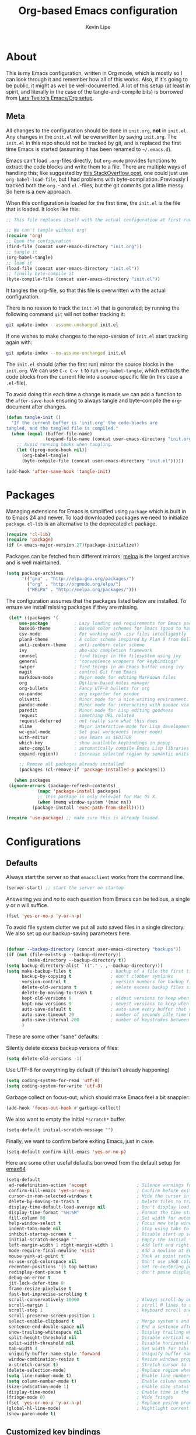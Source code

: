 #+TITLE: Org-based Emacs configuration
#+AUTHOR: Kevin Lipe
#+BABEL: :cache yes
#+PROPERTY: header-args :tangle yes

* About

This is my Emacs configuration, written in Org mode, which is mostly so I can look through it and remember how all of this works. Also, if it's going to be public, it might as well be well-documented. A lot of this setup (at least in spirit, and literally in the case of the tangle-and-compile bits) is borrowed from [[https://github.com/larstvei/dot-emacs][Lars Tveito's Emacs/Org setup]].

** Meta

   All changes to the configuration should be done in =init.org=, *not* in
   =init.el=. Any changes in the =init.el= will be overwritten by saving
   =init.org=. The =init.el= in this repo should not be tracked by git, and
   is replaced the first time Emacs is started (assuming it has been renamed
   to =~/.emacs.d=).

   Emacs can't load =.org=-files directly, but =org-mode= provides functions
   to extract the code blocks and write them to a file. There are multiple
   ways of handling this; like suggested by [[http://emacs.stackexchange.com/questions/3143/can-i-use-org-mode-to-structure-my-emacs-or-other-el-configuration-file][this StackOverflow post]], one
   could just use =org-babel-load-file=, but I had problems with
   byte-compilation. Previously I tracked both the =org.=- and =el.=-files,
   but the git commits got a little messy. So here is a new approach.

   When this configuration is loaded for the first time, the ~init.el~ is
   the file that is loaded. It looks like this:

   #+BEGIN_SRC emacs-lisp :tangle no
   ;; This file replaces itself with the actual configuration at first run.

   ;; We can't tangle without org!
   (require 'org)
   ;; Open the configuration
   (find-file (concat user-emacs-directory "init.org"))
   ;; tangle it
   (org-babel-tangle)
   ;; load it
   (load-file (concat user-emacs-directory "init.el"))
   ;; finally byte-compile it
   (byte-compile-file (concat user-emacs-directory "init.el"))
   #+END_SRC

   It tangles the org-file, so that this file is overwritten with the actual
   configuration.

   There is no reason to track the =init.el= that is generated; by running
   the following command =git= will not bother tracking it:

   #+BEGIN_SRC sh :tangle no
   git update-index --assume-unchanged init.el
   #+END_SRC

   If one wishes to make changes to the repo-version of =init.el= start
   tracking again with:

   #+BEGIN_SRC sh :tangle no
   git update-index --no-assume-unchanged init.el
   #+END_SRC

   The =init.el= should (after the first run) mirror the source blocks in
   the =init.org=. We can use =C-c C-v t= to run =org-babel-tangle=, which
   extracts the code blocks from the current file into a source-specific
   file (in this case a =.el=-file).

   To avoid doing this each time a change is made we can add a function to
   the =after-save-hook= ensuring to always tangle and byte-compile the
   =org=-document after changes.

   #+BEGIN_SRC emacs-lisp
   (defun tangle-init ()
     "If the current buffer is 'init.org' the code-blocks are
   tangled, and the tangled file is compiled."
     (when (equal (buffer-file-name)
                  (expand-file-name (concat user-emacs-directory "init.org")))
       ;; Avoid running hooks when tangling.
       (let ((prog-mode-hook nil))
         (org-babel-tangle)
         (byte-compile-file (concat user-emacs-directory "init.el")))))

   (add-hook 'after-save-hook 'tangle-init)
   #+END_SRC
   
* Packages

   Managing extensions for Emacs is simplified using =package= which is
   built in to Emacs 24 and newer. To load downloaded packages we need to
   initialize =package=. =cl-lib= is an alternative to the deprecated =cl= package.

    #+BEGIN_SRC emacs-lisp
    (require 'cl-lib)
    (require 'package)
    (if (< emacs-major-version 27)(package-initialize))
    #+END_SRC

     Packages can be fetched from different mirrors; [[http://melpa.milkbox.net/#/][melpa]] is the largest
     archive and is well maintained.

    #+BEGIN_SRC emacs-lisp
     (setq package-archives
           '(("gnu" . "http://elpa.gnu.org/packages/")
             ("org" . "http://orgmode.org/elpa/")
             ("MELPA" . "http://melpa.org/packages/")))
    #+END_SRC

     The configuration assumes that the packages listed below are installed. To ensure we install missing packages if they are missing.

     #+BEGIN_SRC emacs-lisp
        (let* ((packages '(
            use-package          ; Lazy loading and requirements for Emacs packages
            base16-theme         ; Base16 color schemes for Emacs (good to have around)
            csv-mode             ; For working with .csv files intelligently
            plan9-theme          ; A color scheme inspired by Plan 9 from Bell Labs
            anti-zenburn-theme   ; anti-zenburn color scheme
            ivy                  ; abo-abo completion framework
            counsel              ; find things in the filesystem using ivy
            general              ; "convenience wrappers for keybindings"
            swiper               ; find things in an Emacs buffer using ivy
            magit                ; control Git from Emacs
            markdown-mode        ; Major mode for editing Markdown files
            org                  ; Outline-based notes manager
            org-bullets          ; Fancy UTF-8 bullets for org
            ox-pandoc            ; org exporter for pandoc
            olivetti             ; Minor mode for a nice writing environment.
            pandoc-mode          ; Minor mode for interacting with pandoc via hydra
            paredit              ; Minor mode for Lisp editing goodness
            request              ; something URL related
            request-deferred     ; not really sure what this does
            slime                ; Major interactive mode for Lisp development
            wc-goal-mode         ; Set goal wordcounts (minor mode)
            with-editor          ; use Emacs as $EDITOR
            which-key            ; show available keybindings in popup
            auto-compile         ; automatically compile Emacs Lisp libraries
            expand-region))      ; Increase selected region by semantic units

            ;; Remove all packages already installed
            (packages (cl-remove-if 'package-installed-p packages)))

          (when packages
        (ignore-errors (package-refresh-contents)
                   (mapc 'package-install packages)
                   ;; This package is only relevant for Mac OS X.
                   (when (memq window-system '(mac ns))
                 (package-install 'exec-path-from-shell)))))

       (require 'use-package) ;; make sure this is already loaded.
     #+END_SRC

* Configurations
** Defaults

Always start the server so that =emacsclient= works from the command line.

#+BEGIN_SRC emacs-lisp
(server-start) ;; start the server on startup
#+END_SRC

Answering /yes/ and /no/ to each question from Emacs can be tedious, a single /y/ or /n/ will suffice.

#+BEGIN_SRC emacs-lisp
(fset 'yes-or-no-p 'y-or-n-p)
#+END_SRC

To avoid file system clutter we put all auto saved files in a single directory. We also set up our backup-saving parameters here.

#+BEGIN_SRC emacs-lisp

(defvar --backup-directory (concat user-emacs-directory "backups"))
(if (not (file-exists-p --backup-directory))
        (make-directory --backup-directory t))
(setq backup-directory-alist `(("." . ,--backup-directory)))
(setq make-backup-files t               ; backup of a file the first time it is saved.
      backup-by-copying t               ; don't clobber symlinks
      version-control t                 ; version numbers for backup files
      delete-old-versions t             ; delete excess backup files silently
      delete-by-moving-to-trash t
      kept-old-versions 6               ; oldest versions to keep when a new numbered backup is made (default: 2)
      kept-new-versions 9               ; newest versions to keep when a new numbered backup is made (default: 2)
      auto-save-default t               ; auto-save every buffer that visits a file
      auto-save-timeout 20              ; number of seconds idle time before auto-save (default: 30)
      auto-save-interval 200            ; number of keystrokes between auto-saves (default: 300)
      )

 #+END_SRC

These are some other "sane" defaults:

Silently delete excess backup versions of files:
#+BEGIN_SRC emacs-lisp
(setq delete-old-versions -1)
#+END_SRC

Use UTF-8 for everything by default (if this isn't already happening)
#+BEGIN_SRC emacs-lisp
(setq coding-system-for-read 'utf-8)
(setq coding-system-for-write 'utf-8)
#+END_SRC

Garbage collect on focus-out, which should make Emacs feel a bit snappier:

#+BEGIN_SRC emacs-lisp
  (add-hook 'focus-out-hook #'garbage-collect)
#+END_SRC

We also want to empty the initial =*scratch*= buffer.
#+BEGIN_SRC emacs-lisp
  (setq-default initial-scratch-message "")
#+END_SRC

Finally, we want to confirm before exiting Emacs, just in case.
#+BEGIN_SRC emacs-lisp
  (setq-default confirm-kill-emacs 'yes-or-no-p)
#+END_SRC

Here are some other useful defaults borrowed from the default setup for [[https://github.com/m-parashar/emax64][emax64]]

#+BEGIN_SRC emacs-lisp
(setq-default
 ad-redefinition-action 'accept                   ; Silence warnings for redefinition
 confirm-kill-emacs 'yes-or-no-p                  ; Confirm before exiting Emacs
 cursor-in-non-selected-windows t                 ; Hide the cursor in inactive windows
 delete-by-moving-to-trash t                      ; Delete files to trash
 display-time-default-load-average nil            ; Don't display load average
 display-time-format "%H:%M"                      ; Format the time string
 fill-column 80                                   ; Set width for automatic line breaks
 help-window-select t                             ; Focus new help windows when opened
 indent-tabs-mode nil                             ; Stop using tabs to indent
 inhibit-startup-screen t                         ; Disable start-up screen
 initial-scratch-message ""                       ; Empty the initial *scratch* buffer
 left-margin-width 1 right-margin-width 1         ; Add left and right margins
 mode-require-final-newline 'visit                ; Add a newline at EOF on visit
 mouse-yank-at-point t                            ; Yank at point rather than pointer
 ns-use-srgb-colorspace nil                       ; Don't use sRGB colors
 recenter-positions '(5 top bottom)               ; Set re-centering positions
 redisplay-dont-pause t                           ; don't pause display on input
 debug-on-error t
 jit-lock-defer-time 0
 frame-resize-pixelwise t
 fast-but-imprecise-scrolling t
 scroll-conservatively 10000                      ; Always scroll by one line
 scroll-margin 1                                  ; scroll N lines to screen edge
 scroll-step 1                                    ; keyboard scroll one line at a time
 scroll-preserve-screen-position 1
 select-enable-clipboard t                        ; Merge system's and Emacs' clipboard
 sentence-end-double-space nil                    ; End a sentence after a dot and a space
 show-trailing-whitespace nil                     ; Display trailing whitespaces
 split-height-threshold nil                       ; Disable vertical window splitting
 split-width-threshold nil                        ; Disable horizontal window splitting
 tab-width 4                                      ; Set width for tabs
 uniquify-buffer-name-style 'forward              ; Uniquify buffer names
 window-combination-resize t                      ; Resize windows proportionally
 x-stretch-cursor t)                              ; Stretch cursor to the glyph width
(delete-selection-mode)                           ; Replace region when inserting text
(setq line-number-mode t)                         ; Enable line numbers in the mode-line
(setq column-number-mode t)                       ; Enable column numbers in the mode-line
(size-indication-mode 1)                          ; Enable size status in the mode-line
(display-time-mode)                               ; Enable time in the mode-line
(fringe-mode 0)                                   ; Hide fringes
(fset 'yes-or-no-p 'y-or-n-p)                     ; Replace yes/no prompts with y/n
(global-hl-line-mode)                             ; Hightlight current line
(show-paren-mode t)
#+END_SRC

** Customized key bindings

First things first, I want the Escape key to quit whatever I'm doing in the minibuffer.

#+BEGIN_SRC emacs-lisp
;; make Esc quit whatever's happening in the minibuffer

(define-key isearch-mode-map [escape] 'isearch-abort)   ;; isearch
(define-key isearch-mode-map "\e" 'isearch-abort)   ;; \e seems to work better for terminals
(global-set-key [escape] 'keyboard-escape-quit)         ;; everywhere else
#+END_SRC

Here are some keybindings I want to use, provided by =general.el=. 

-  Map the *Meta* key to also be invoked by C-x C-m (and C-c C-m) so that you don't have to reach all over the place for them.
- Map C-w to =backward-kill-word= for easier fixing of typos (which means less reaching for backspace) and then map =kill-region= to C-x C-k so that we can still get to it easily.

I want to start creating new keybindings using =general= instead of this old-school way, so I will make sure that it's installed using =use-package=, and then bind my keys:

#+BEGIN_SRC emacs-lisp
(use-package general :ensure t
  :config 
  (general-define-key 
  "C-w" 'backward-kill-word 
  "\C-x\C-k" 'kill-region)

  (general-define-key
  ;; use M-o to switch windows
  "M-o" 'other-window)

  (general-define-key
  ;; replace default keybindings 
  "C-s" 'swiper)             ; search for string in current buffer

(general-define-key
 :prefix "C-c"
 ;; bind to simple key press
  "b"	'ivy-switch-buffer  ; change buffer, chose using ivy
  "/"   'counsel-git-grep   ; find string in git project
  ;; bind to double key press
  "f"   '(:ignore t :which-key "files")
  "ff"  'counsel-find-file
  "fr"	'counsel-recentf
  "p"   '(:ignore t :which-key "project")
  "pf"  '(counsel-git :which-key "find file in git dir")
  ))

(use-package which-key :ensure t)
#+END_SRC

** Theme, Fonts, and Appearance

*** Theme

I like the =plan9= and =anti-zenburn= color schemes, depending on my mood. I generally dislike dark themes. I keep the =base16= theme package loaded because sometimes I'm in the mood to change to something else, but generally these days I want =plan9= with the option to enable =anti-zenburn=. In the terminal (including on Windows Subsystem for Linux), I like to use =wheatgrass= instead because it works much better there.

#+BEGIN_SRC emacs-lisp
(if (window-system) (load-theme 'plan9 t nil) ;; (window-system) returns nil if emacs isn't running in one.
      (load-theme 'wheatgrass t nil)) ;; load wheatgrass if we can't use the base16 theme.

(when (window-system) (load-theme 'anti-zenburn t t)) ;; load the dark zenburn theme but don't enable it (only if there's a window system).
#+END_SRC

*** Fonts

  I like to use IBM Plex Mono on Linux and Mac, but it needs to be a different size depending on what OS I'm on. On Windows, I want to use Consolas instead (because it's better, but only on Windows).

  #+BEGIN_SRC emacs-lisp
     (if (memq window-system '(mac ns))
      (set-face-attribute 'default nil :font "IBM Plex Mono" :height 175) ;; on OS X
      (if (string-equal system-type "windows-nt") ;; if not Mac, check for Windows
	(set-face-attribute 'default nil :font "Consolas" :height 110) ;; on Win
	(set-face-attribute 'default nil :font "IBM Plex Mono" :height 120))) ;; on Linux
  #+END_SRC

*** GUI Appearance

  We want to suppress the (hideous) Emacs splash screen, and also hide the icon-based toolbar, but not the menubar.

  #+BEGIN_SRC emacs-lisp
  (when window-system
     (setq inhibit-startup-message t) ;; disable the startup screen
     (tool-bar-mode 0)                ;; disable the tool bar
     (tooltip-mode 0))                ;; disable the tooltips
  #+END_SRC

We also want to maximize by default when the GUI version opens:

#+BEGIN_SRC emacs-lisp
  (add-hook 'window-setup-hook 'toggle-frame-maximized t)
#+END_SRC

** Load =custom.el= 

We want to take the customization interface stuff from Emacs and load it, but keep it out of this file since adding stuff to this file might cause unpredictable behavior. We want Emacs to check for a =custom.el= file in the Emacs directory and then load it if it exists.

#+BEGIN_SRC emacs-lisp
(setq-default custom-file (expand-file-name "custom.el" user-emacs-directory))
(when (file-exists-p custom-file)
  (load custom-file))
#+END_SRC

** Load =local.el=

We also want to allow for a =local.el= file that isn't tracked by version control, to allow for settings like API keys and such to be loaded without having to be stored in a public place, and to allow machine-specific settings to be stored somewhere out of the Git repo.

#+BEGIN_SRC emacs-lisp

(let ((local.el (expand-file-name "local.el" "~/.emacs.d/")))
  (when (file-exists-p local.el)
    (load local.el)))

#+END_SRC 

* Mode-specific 
** counsel

 Use =counsel= for finding stuff 

 #+BEGIN_SRC emacs-lisp
 (use-package counsel
   :ensure t
   :config
   (global-set-key (kbd "M-x") 'counsel-M-x)             ;; Give M-x counsel features
   (global-set-key (kbd "C-x C-f") 'counsel-find-file)   ;; Give C-x C-f counsel features
   (global-set-key (kbd "C-c g") 'counsel-git))          ;; Use C-c g for counsel-git globally
 #+END_SRC
 

** Markdown-mode

This is specific stuff for =markdown-mode= that makes things better.

We want to load =pandoc-mode= and =wc-goal-mode= every time we load =markdown-mode= so that we can export to everything and also keep track of word counts.

#+BEGIN_SRC emacs-lisp
;; set up markdown-mode with the proper minor modes
(add-hook 'markdown-mode-hook 'pandoc-mode)
(add-hook 'markdown-mode-hook 'wc-goal-mode)
#+END_SRC

Whenever a file ends in =text=, =markdown=, =md=, or =mmd=, automatically load =markdown-mode=.

#+BEGIN_SRC emacs-lisp
;; autoload these filetypes as markdown-mode
(autoload 'markdown-mode "markdown-mode"
   "Major mode for editing Markdown files" t)
(add-to-list 'auto-mode-alist '("\\.text\\'" . markdown-mode))
(add-to-list 'auto-mode-alist '("\\.markdown\\'" . markdown-mode))
(add-to-list 'auto-mode-alist '("\\.md\\'" . markdown-mode))
(add-to-list 'auto-mode-alist '("\\.mmd\\'" . markdown-mode))
#+END_SRC

Set up a special keyboard shortcut (that only works on the Mac, but for some reason I'm defining it everywhere) so that C-c m opens the current Markdown file in Marked.app for previewing.

#+BEGIN_SRC emacs-lisp
;; C-c m opens the current file in Marked.app
(defun markdown-preview-file ()
   "run Marked on the current file and revert the buffer"
   (interactive)
   (shell-command
    (format "open -a /Applications/Marked\\ 2.app %s"
            (shell-quote-argument (buffer-file-name))))
   )
 (global-set-key "\C-cm" 'markdown-preview-file)
#+END_SRC

** Visual-line-mode

I want to automatically use =visual-line-mode= if I'm in a mode that is derived from =text-mode= or from =org-mode=.

#+BEGIN_SRC emacs-lisp
  ;; use visual line mode while in anything derived from Text mode or Org
  (add-hook 'text-mode-hook 'visual-line-mode)
  (add-hook 'org-mode-hook (lambda () (visual-line-mode 1)))
#+END_SRC

** Org mode
*** File associations
Automatically load Org for =org= files. 

#+BEGIN_SRC emacs-lisp

(use-package org
  :mode ("\\.org$" . org-mode)
  :config (setq org-log-done t)) ; don't remember what this does

#+END_SRC
*** org-bullets

 Make sure the fancy =org-bullets= is installed for fancy UTF-8 bullets in Org.

 #+BEGIN_SRC emacs-lisp
 (use-package org-bullets
   :hook (org-mode . org-bullets-mode))
 #+END_SRC

*** ox-pandoc

 Set everything to be a standalone =pandoc= export except for HTML output, which is to be copied and pasted into a blog editor anyway. =xelatex= is installed, so we want to use that for PDF output from Org mode.

 #+BEGIN_SRC emacs-lisp
   ;; default options for all output formats
   (setq org-pandoc-options '((standalone . t)))
   ;; cancel above settings only for 'html' format
   (setq org-pandoc-options-for-html '((standalone . nil)))
   ;; special settings for latex-pdf exporter
   (setq org-pandoc-options-for-latex-pdf '((latex-engine . "xelatex")))
 #+END_SRC

*** TODO Org keymapping on weird laptops

 I have a Chinese-made Atom laptop (an Onda Xiaoma 21) that I love, but the keyboard isn't /quite/ right; it uses the ANSI layout but right Alt is actually AltGr and the Enter key actually sends the =kp-enter= signal to Emacs, like it's the keypad enter. I need to remap =kp-enter= to sent =RET= so that Org will actually do the right thing when I'm using it on the Xiaoma 21.

 Only thing is, I haven't figured out how to do that yet. When I tried it previously, it broke all of my other machines. I may end up moving it to =custom.el= and forgetting about it here.
 
** nXML mode

A function borrowed from [[http://stackoverflow.com/questions/12492/pretty-printing-xml-files-on-emacs#12534][someone else borrowing it from]] [[http://blog.bookworm.at/2007/03/pretty-print-xml-with-emacs.html][Benjamin Ferrari]] for pretty-printing a region of XML being edited with =nxml-mode=.

#+BEGIN_SRC emacs-lisp
(defun bf-pretty-print-xml-region (begin end)
  "Pretty format XML markup in region. You need to have nxml-mode
http://www.emacswiki.org/cgi-bin/wiki/NxmlMode installed to do
this.  The function inserts linebreaks to separate tags that have
nothing but whitespace between them.  It then indents the markup
by using nxml's indentation rules."
  (interactive "r")
  (save-excursion
      (nxml-mode)
      (goto-char begin)
      (while (search-forward-regexp "\>[ \\t]*\<" nil t) 
        (backward-char) (insert "\n"))
      (indent-region begin end))
    (message "Ah, much better!"))
#+END_SRC

** SLIME

This is the stuff to get SLIME working on the three operating systems I could be on at any given point in time.

#+BEGIN_SRC emacs-lisp
  (cond
    ;; If on Windows, use Roswell via scoop
    ((string-equal system-type "windows-nt") 
      (load (expand-file-name "~/../../.roswell/helper.el"))
      (setq inferior-lisp-program "ros -Q run"))

    ;; If on Mac, use a "normal" Roswell setup
    ((string-equal window-system "mac")
      (load (expand-file-name "~/.roswell/helper.el"))
      (setq inferior-lisp-program "ros run"))

    ;; If on anything else (Linux for me) use Quicklisp slime and system sbcl
    (t (load (expand-file-name "~/quicklisp/slime-helper.el"))
      (setq inferior-lisp-program "sbcl")))
#+END_SRC

** wc-goal-mode

Set the display for =wc-goal-mode= in the modeline.

#+BEGIN_SRC emacs-lisp
  ;; Set wc-goal-mode modeline display
  (setq wc-goal-modeline-format "WC[%w;%tw/%gw]")
#+END_SRC

** csv-mode

We want =csv-mode= to automatically load when we open a file with the .csv extension.

#+BEGIN_SRC emacs-lisp
;; use use-package to associate .csv files with csv-mode
(use-package csv-mode
  :mode ("\\.csv\\'" . csv-mode))
#+END_SRC

* Platform-specific configurations
** Windows configurations

 Windows being what it is, there are configurations we need to make to make Emacs ([[https://github.com/m-parashar/emax64][the emax distribution]] for W64) behave in a Windows environment.

*** Root directories

  We need to set all the right root directories, and then make sure =emax= knows that we're supposed to be using UTF-8 everywhere:

  #+BEGIN_SRC emacs-lisp
  (when (string-equal system-type "windows-nt") ; test whether we're on Windows

    ;; set variables for all of the various paths
    (defvar emax-root (concat (expand-file-name "~") "/emax"))
    (defvar emax-bin (concat emax-root "/bin"))
    (defvar emax-bin64 (concat emax-root "/bin64"))
    (defvar emax-mingw64 (concat emax-root "/mingw64/bin"))
    (defvar emax-lisp (concat emax-root "/lisp"))

    ;; add the various paths to the $PATH (get it?)
    (setq exec-path (cons emax-bin exec-path))
    (setenv "PATH" (concat emax-bin ";" (getenv "PATH")))

    (setq exec-path (cons emax-bin64 exec-path))
    (setenv "PATH" (concat emax-bin64 ";" (getenv "PATH")))

    (setq exec-path (cons emax-mingw64 exec-path))
    (setenv "PATH" (concat emax-mingw64 ";" (getenv "PATH")))

    (setenv "PATH" (concat "C:\\msys64\\usr\\bin;C:\\msys64\\mingw64\\bin;" (getenv "PATH"))))
  #+END_SRC

  The other important thing, since we're on Windows, where things get weird sometimes, is to make sure Emacs always knows everything should be UTF-8 instead of some weird Windows thing.

  #+BEGIN_SRC emacs-lisp
  (when (string-equal system-type "windows-nt") ; test whether we're on Windows
    ;; make sure everything is expecting UTF-8
    (set-language-environment 'utf-8)
    (setq locale-coding-system 'utf-8)
    (set-default-coding-systems 'utf-8)
    (set-terminal-coding-system 'utf-8)
    (prefer-coding-system 'utf-8))
  #+END_SRC

*** Garbage collection fixes

  There's an issue with garbage collection on Windows as of Emacs 25 that can cause =org-mode= and =visual-line-mode= to run very slowly when moving from line to line. This is a hack to make the GC run less often on Windows than it would by default (not until 500MB have been allocated, and then only when Emacs is idle for 5s).

  (Credit for this fix goes to reddit user [[https://www.reddit.com/r/emacs/comments/55ork0/is_emacs_251_noticeably_slower_than_245_on_windows/d8cmm7v/][/u/DrSpotter]].)

   #+BEGIN_SRC emacs-lisp

   (when (string-equal system-type "windows-nt") ; test whether we're on Windows
     (setq gc-cons-threshold (* 511 1024 1024)) ; put off GC until 500MB of allocation
     (setq gc-cons-percentage 0.5)
     (run-with-idle-timer 5 t #'garbage-collect) ; GC only when idle for 5s
     (setq garbage-collection-messages t))

   #+END_SRC

*** Other Windows slowness mitigations

 From [[https://glitch.social/@gcupc/102411493157329333][this post]]:

  #+BEGIN_SRC emacs-lisp

 (setq-default w32-pipe-read-delay 0
   inhibit-compacting-font-caches t
   bidi-display-reordering nil)

  #+END_SRC

** macOS configurations

 These are the bits of the configuration which are only necessary on Mac OS X (which is where I run this configuration half the time; the other half is spent on Fedora). =exec-path-from-shell= includes environment variables from the shell (things like =$PATH= and such). 

    #+BEGIN_SRC emacs-lisp
 ;; code to run only if we're on an OS X system
 (when (memq window-system '(mac ns))
   ;; use GNU coreutils for dired (installed from Homebrew)
   (setq insert-directory-program (executable-find "gls")) 
   ;; use Command instead of Option as Meta
   (setq mac-command-modifier 'meta) 
   ;; don't do anything with Option
   (setq mac-option-modifier nil))
   #+END_SRC

* License

  My Emacs configurations written in Org mode. Format based on the Emacs configuration of Lars Tveito.

  Copyright (c) 2015 - 2018 Kevin Lipe
  Copyright (c) 2013 - 2015 Lars Tveito

  This program is free software: you can redistribute it and/or modify
  it under the terms of the GNU General Public License as published by
  the Free Software Foundation, either version 3 of the License, or
  (at your option) any later version.

  This program is distributed in the hope that it will be useful,
  but WITHOUT ANY WARRANTY; without even the implied warranty of
  MERCHANTABILITY or FITNESS FOR A PARTICULAR PURPOSE.  See the
  GNU General Public License for more details.

  You should have received a copy of the GNU General Public License
  along with this program.  If not, see <http://www.gnu.org/licenses/>.
  
